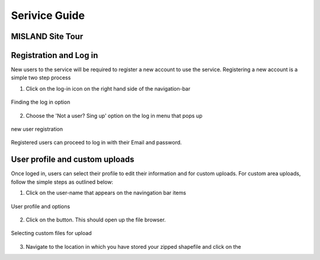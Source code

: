 
Serivice Guide
===============
MISLAND Site Tour
_____________________

.. raw:: html

   <div style="border: 1px solid; margin-bottom: 2em; box-shadow: 2px 3px #888888; overflow: hidden; max-width: 100%; height: auto;">
       <video style="width: 100%; height: 100%;" controls>
           <source src="https://res.cloudinary.com/dv3id0zrx/video/upload/v1639495393/Presentation1_egnwzn.mp4" type="video/mp4">
           Your browser does not support the video tag.
       </video>
   </div>


Registration and Log in
_________________________

New users to the service will be required to register a new account to use the service. Registering a new account is a simple two step process

1. Click on the log-in icon on the right hand side of the navigation-bar

.. figure:: ../_static/Images/login.png
    :width: 386
    :align: center
    :height: 63
    :alt: register
    :figclass: align-center

    Finding the log in option

2. Choose the 'Not a user? Sing up' option on the log in menu that pops up

.. figure:: ../_static/Images/register.png
    :width: 250
    :align: center
    :height: 300
    :alt: register
    :figclass: align-center

    new user registration

Registered users can proceed to log in with their Email and password.

User profile and custom uploads
__________________________________

Once loged in, users can select their profile to edit their information and for custom uploads. For custom area uploads, follow the simple steps as outlined below:

1. Click on the user-name that appears on the navingation bar items

.. figure:: ../_static/Images/profile.png
    :width: 405
    :align: center
    :height: 66
    :alt: register
    :figclass: align-center

    User profile and options

2. Click on the |choosefile| button. This should open up the file browser. 

.. figure:: ../_static/Images/customareaupload_1.png
    :width: 727
    :align: center
    :height: 503
    :alt: register
    :figclass: align-center

    Selecting custom files for upload



3. Navigate to the location in which you have stored your zipped shapefile and click on the |uploadbutton|

.. |choosefile| image:: ../_static/Images/choosefile.png
.. |uploadbutton| image:: ../_static/Images/uploadbutton.png